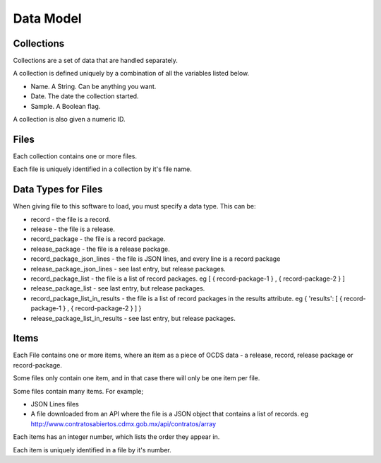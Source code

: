Data Model
==========

Collections
-----------

Collections are a set of data that are handled separately.

A collection is defined uniquely by a combination of all the variables listed below.

* Name. A String. Can be anything you want.
* Date. The date the collection started.
* Sample. A Boolean flag.

A collection is also given a numeric ID.

Files
-----

Each collection contains one or more files.

Each file is uniquely identified in a collection by it's file name.

Data Types for Files
--------------------

When giving file to this software to load, you must specify a data type. This can be:

*  record - the file is a record.
*  release - the file is a release.
*  record_package - the file is a record package.
*  release_package - the file is a release package.
*  record_package_json_lines - the file is JSON lines, and every line is a record package
*  release_package_json_lines - see last entry, but release packages.
*  record_package_list - the file is a list of record packages. eg [  { record-package-1 } , { record-package-2 } ]
*  release_package_list - see last entry, but release packages.
*  record_package_list_in_results - the file is a list of record packages in the results attribute. eg { 'results': [  { record-package-1 } , { record-package-2 } ]  }
*  release_package_list_in_results - see last entry, but release packages.

Items
-----

Each File contains one or more items, where an item as a piece of OCDS data - a release, record, release package or record-package.

Some files only contain one item, and in that case there will only be one item per file.

Some files contain many items. For example;

* JSON Lines files
* A file downloaded from an API where the file is a JSON object that contains a list of records. eg http://www.contratosabiertos.cdmx.gob.mx/api/contratos/array

Each items has an integer number, which lists the order they appear in.

Each item is uniquely identified in a file by it's number.
